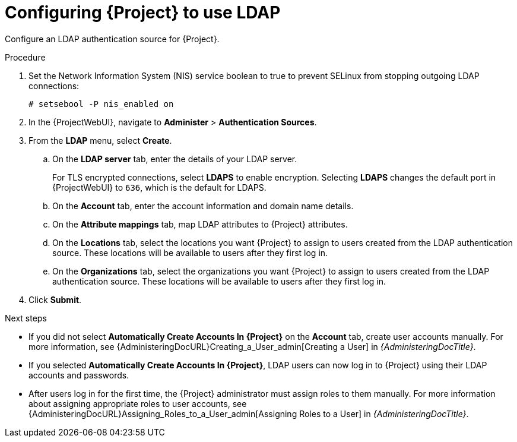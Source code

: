 [id="Configuring_Project_to_Use_LDAP_{context}"]
= Configuring {Project} to use LDAP

Configure an LDAP authentication source for {Project}.

.Procedure
. Set the Network Information System (NIS) service boolean to true to prevent SELinux from stopping outgoing LDAP connections:
+
[options="nowrap", subs="+quotes,verbatim,attributes"]
----
# setsebool -P nis_enabled on
----
// Where do I run this cmd? ProjectServer?
. In the {ProjectWebUI}, navigate to *Administer* > *Authentication Sources*.
. From the *LDAP* menu, select *Create*.
.. On the *LDAP server* tab, enter the details of your LDAP server.
+
For TLS encrypted connections, select *LDAPS* to enable encryption.
Selecting *LDAPS* changes the default port in {ProjectWebUI} to `636`, which is the default for LDAPS.
.. On the *Account* tab, enter the account information and domain name details.
// See xref:Description_of_LDAP_Settings_{context}[] for descriptions and examples.
// Merge the description table with the following example table.
.. On the *Attribute mappings* tab, map LDAP attributes to {Project} attributes.
// See xref:Example_Settings_for_LDAP_Connections_{context}[] for examples.
// Should this be Additional resources?
.. On the *Locations* tab, select the locations you want {Project} to assign to users created from the LDAP authentication source.
These locations will be available to users after they first log in.
.. On the *Organizations* tab, select the organizations you want {Project} to assign to users created from the LDAP authentication source.
These locations will be available to users after they first log in.
. Click *Submit*.

.Next steps
* If you did not select *Automatically Create Accounts In {Project}* on the *Account* tab, create user accounts manually.
For more information, see {AdministeringDocURL}Creating_a_User_admin[Creating a User] in _{AdministeringDocTitle}_.
* If you selected *Automatically Create Accounts In {Project}*, LDAP users can now log in to {Project} using their LDAP accounts and passwords.
* After users log in for the first time, the {Project} administrator must assign roles to them manually.
For more information about assigning appropriate roles to user accounts, see {AdministeringDocURL}Assigning_Roles_to_a_User_admin[Assigning Roles to a User] in _{AdministeringDocTitle}_.
